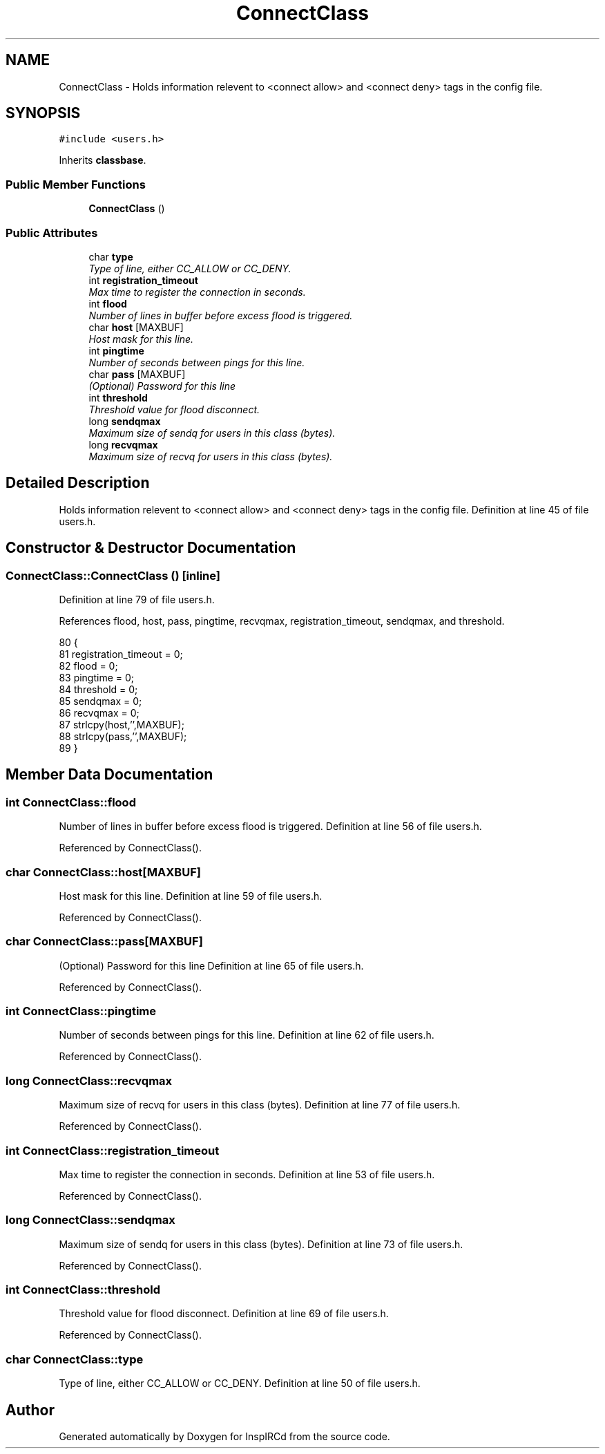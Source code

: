 .TH "ConnectClass" 3 "15 May 2005" "InspIRCd" \" -*- nroff -*-
.ad l
.nh
.SH NAME
ConnectClass \- Holds information relevent to <connect allow> and <connect deny> tags in the config file.  

.PP
.SH SYNOPSIS
.br
.PP
\fC#include <users.h>\fP
.PP
Inherits \fBclassbase\fP.
.PP
.SS "Public Member Functions"

.in +1c
.ti -1c
.RI "\fBConnectClass\fP ()"
.br
.in -1c
.SS "Public Attributes"

.in +1c
.ti -1c
.RI "char \fBtype\fP"
.br
.RI "\fIType of line, either CC_ALLOW or CC_DENY. \fP"
.ti -1c
.RI "int \fBregistration_timeout\fP"
.br
.RI "\fIMax time to register the connection in seconds. \fP"
.ti -1c
.RI "int \fBflood\fP"
.br
.RI "\fINumber of lines in buffer before excess flood is triggered. \fP"
.ti -1c
.RI "char \fBhost\fP [MAXBUF]"
.br
.RI "\fIHost mask for this line. \fP"
.ti -1c
.RI "int \fBpingtime\fP"
.br
.RI "\fINumber of seconds between pings for this line. \fP"
.ti -1c
.RI "char \fBpass\fP [MAXBUF]"
.br
.RI "\fI(Optional) Password for this line \fP"
.ti -1c
.RI "int \fBthreshold\fP"
.br
.RI "\fIThreshold value for flood disconnect. \fP"
.ti -1c
.RI "long \fBsendqmax\fP"
.br
.RI "\fIMaximum size of sendq for users in this class (bytes). \fP"
.ti -1c
.RI "long \fBrecvqmax\fP"
.br
.RI "\fIMaximum size of recvq for users in this class (bytes). \fP"
.in -1c
.SH "Detailed Description"
.PP 
Holds information relevent to <connect allow> and <connect deny> tags in the config file. Definition at line 45 of file users.h.
.SH "Constructor & Destructor Documentation"
.PP 
.SS "ConnectClass::ConnectClass ()\fC [inline]\fP"
.PP
Definition at line 79 of file users.h.
.PP
References flood, host, pass, pingtime, recvqmax, registration_timeout, sendqmax, and threshold.
.PP
.nf
80         {
81                 registration_timeout = 0;
82                 flood = 0;
83                 pingtime = 0;
84                 threshold = 0;
85                 sendqmax = 0;
86                 recvqmax = 0;
87                 strlcpy(host,'',MAXBUF);
88                 strlcpy(pass,'',MAXBUF);
89         }
.fi
.SH "Member Data Documentation"
.PP 
.SS "int \fBConnectClass::flood\fP"
.PP
Number of lines in buffer before excess flood is triggered. Definition at line 56 of file users.h.
.PP
Referenced by ConnectClass().
.SS "char \fBConnectClass::host\fP[MAXBUF]"
.PP
Host mask for this line. Definition at line 59 of file users.h.
.PP
Referenced by ConnectClass().
.SS "char \fBConnectClass::pass\fP[MAXBUF]"
.PP
(Optional) Password for this line Definition at line 65 of file users.h.
.PP
Referenced by ConnectClass().
.SS "int \fBConnectClass::pingtime\fP"
.PP
Number of seconds between pings for this line. Definition at line 62 of file users.h.
.PP
Referenced by ConnectClass().
.SS "long \fBConnectClass::recvqmax\fP"
.PP
Maximum size of recvq for users in this class (bytes). Definition at line 77 of file users.h.
.PP
Referenced by ConnectClass().
.SS "int \fBConnectClass::registration_timeout\fP"
.PP
Max time to register the connection in seconds. Definition at line 53 of file users.h.
.PP
Referenced by ConnectClass().
.SS "long \fBConnectClass::sendqmax\fP"
.PP
Maximum size of sendq for users in this class (bytes). Definition at line 73 of file users.h.
.PP
Referenced by ConnectClass().
.SS "int \fBConnectClass::threshold\fP"
.PP
Threshold value for flood disconnect. Definition at line 69 of file users.h.
.PP
Referenced by ConnectClass().
.SS "char \fBConnectClass::type\fP"
.PP
Type of line, either CC_ALLOW or CC_DENY. Definition at line 50 of file users.h.

.SH "Author"
.PP 
Generated automatically by Doxygen for InspIRCd from the source code.
